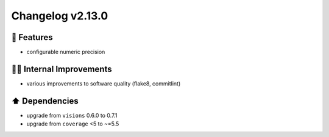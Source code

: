 Changelog v2.13.0
-----------------

🎉 Features
^^^^^^^^^^^
- configurable numeric precision

👷‍♂️ Internal Improvements
^^^^^^^^^^^^^^^^^^^^^^^^^^^^
- various improvements to software quality (flake8, commitlint)

⬆️ Dependencies
^^^^^^^^^^^^^^^^^^
- upgrade from ``visions`` 0.6.0 to 0.7.1
- upgrade from ``coverage`` <5 to ~=5.5